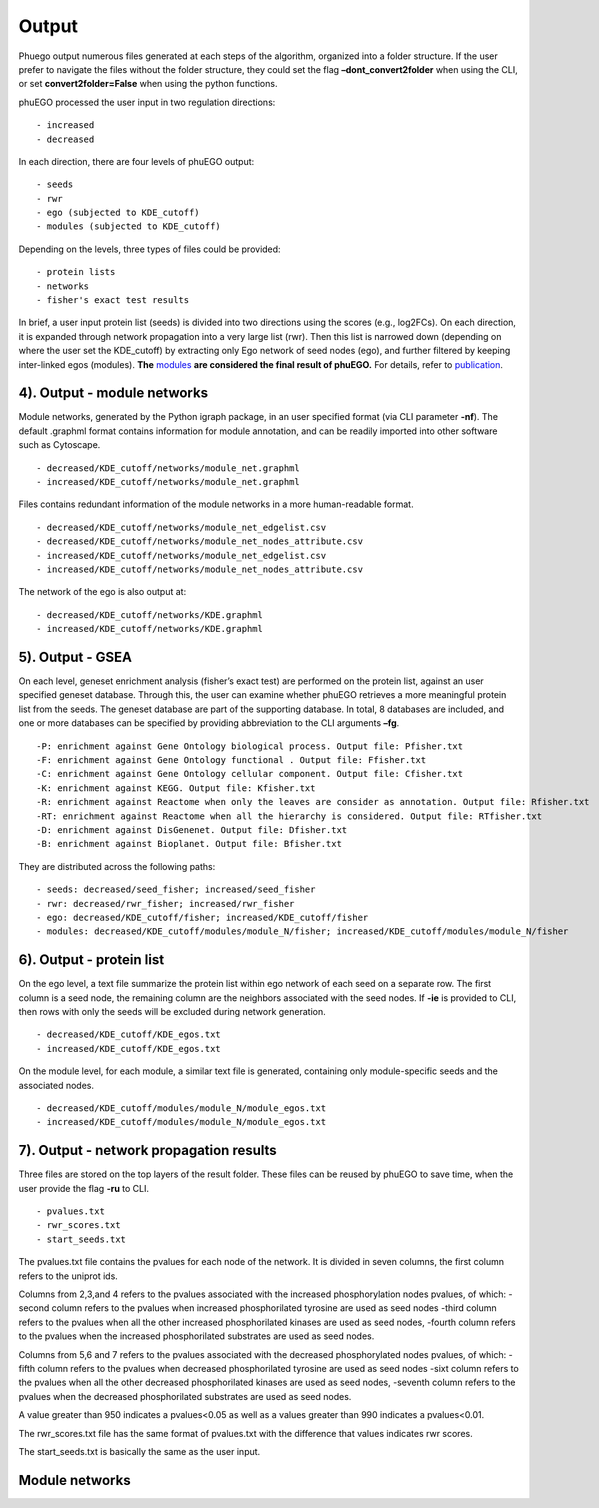 Output
======


Phuego output numerous files generated at each steps of the algorithm,
organized into a folder structure. If the user prefer to navigate the
files without the folder structure, they could set the flag
**–dont_convert2folder** when using the CLI, or set
**convert2folder=False** when using the python functions.

phuEGO processed the user input in two regulation directions:

::

   - increased
   - decreased

In each direction, there are four levels of phuEGO output:

::

   - seeds
   - rwr
   - ego (subjected to KDE_cutoff)
   - modules (subjected to KDE_cutoff)

Depending on the levels, three types of files could be provided:

::

   - protein lists
   - networks
   - fisher's exact test results

In brief, a user input protein list (seeds) is divided into two
directions using the scores (e.g., log2FCs). On each direction, it is
expanded through network propagation into a very large list (rwr). Then
this list is narrowed down (depending on where the user set the
KDE_cutoff) by extracting only Ego network of seed nodes (ego), and
further filtered by keeping inter-linked egos (modules). **The**
`modules <#4-output---module-networks>`__ **are considered the final
result of phuEGO.** For details, refer to `publication <#6-citation>`__.

4). Output - module networks
~~~~~~~~~~~~~~~~~~~~~~~~~~~~

Module networks, generated by the Python igraph package, in an user
specified format (via CLI parameter **-nf**). The default .graphml
format contains information for module annotation, and can be readily
imported into other software such as Cytoscape.

::

   - decreased/KDE_cutoff/networks/module_net.graphml
   - increased/KDE_cutoff/networks/module_net.graphml

Files contains redundant information of the module networks in a more
human-readable format.

::

   - decreased/KDE_cutoff/networks/module_net_edgelist.csv
   - decreased/KDE_cutoff/networks/module_net_nodes_attribute.csv
   - increased/KDE_cutoff/networks/module_net_edgelist.csv
   - increased/KDE_cutoff/networks/module_net_nodes_attribute.csv

The network of the ego is also output at:

::

   - decreased/KDE_cutoff/networks/KDE.graphml
   - increased/KDE_cutoff/networks/KDE.graphml

5). Output - GSEA
~~~~~~~~~~~~~~~~~

On each level, geneset enrichment analysis (fisher’s exact test) are
performed on the protein list, against an user specified geneset
database. Through this, the user can examine whether phuEGO retrieves a
more meaningful protein list from the seeds. The geneset database are
part of the supporting database. In total, 8 databases are included, and
one or more databases can be specified by providing abbreviation to the
CLI arguments **–fg**.

::

   -P: enrichment against Gene Ontology biological process. Output file: Pfisher.txt
   -F: enrichment against Gene Ontology functional . Output file: Ffisher.txt
   -C: enrichment against Gene Ontology cellular component. Output file: Cfisher.txt
   -K: enrichment against KEGG. Output file: Kfisher.txt
   -R: enrichment against Reactome when only the leaves are consider as annotation. Output file: Rfisher.txt
   -RT: enrichment against Reactome when all the hierarchy is considered. Output file: RTfisher.txt
   -D: enrichment against DisGenenet. Output file: Dfisher.txt
   -B: enrichment against Bioplanet. Output file: Bfisher.txt

They are distributed across the following paths:

::

   - seeds: decreased/seed_fisher; increased/seed_fisher
   - rwr: decreased/rwr_fisher; increased/rwr_fisher
   - ego: decreased/KDE_cutoff/fisher; increased/KDE_cutoff/fisher
   - modules: decreased/KDE_cutoff/modules/module_N/fisher; increased/KDE_cutoff/modules/module_N/fisher

6). Output - protein list
~~~~~~~~~~~~~~~~~~~~~~~~~

On the ego level, a text file summarize the protein list within ego
network of each seed on a separate row. The first column is a seed node,
the remaining column are the neighbors associated with the seed nodes.
If **-ie** is provided to CLI, then rows with only the seeds will be
excluded during network generation.

::

   - decreased/KDE_cutoff/KDE_egos.txt
   - increased/KDE_cutoff/KDE_egos.txt

On the module level, for each module, a similar text file is generated,
containing only module-specific seeds and the associated nodes.

::

   - decreased/KDE_cutoff/modules/module_N/module_egos.txt
   - increased/KDE_cutoff/modules/module_N/module_egos.txt

7). Output - network propagation results
~~~~~~~~~~~~~~~~~~~~~~~~~~~~~~~~~~~~~~~~

Three files are stored on the top layers of the result folder. These
files can be reused by phuEGO to save time, when the user provide the
flag **-ru** to CLI.

::

   - pvalues.txt
   - rwr_scores.txt
   - start_seeds.txt

The pvalues.txt file contains the pvalues for each node of the network.
It is divided in seven columns, the first column refers to the uniprot
ids.

Columns from 2,3,and 4 refers to the pvalues associated with the
increased phosphorylation nodes pvalues, of which: -second column refers
to the pvalues when increased phosphorilated tyrosine are used as seed
nodes -third column refers to the pvalues when all the other increased
phosphorilated kinases are used as seed nodes, -fourth column refers to
the pvalues when the increased phosphorilated substrates are used as
seed nodes.

Columns from 5,6 and 7 refers to the pvalues associated with the
decreased phosphorylated nodes pvalues, of which: -fifth column refers
to the pvalues when decreased phosphorilated tyrosine are used as seed
nodes -sixt column refers to the pvalues when all the other decreased
phosphorilated kinases are used as seed nodes, -seventh column refers to
the pvalues when the decreased phosphorilated substrates are used as
seed nodes.

A value greater than 950 indicates a pvalues<0.05 as well as a values
greater than 990 indicates a pvalues<0.01.

The rwr_scores.txt file has the same format of pvalues.txt with the
difference that values indicates rwr scores.

The start_seeds.txt is basically the same as the user input.



Module networks
~~~~~~~~~~~~~~~